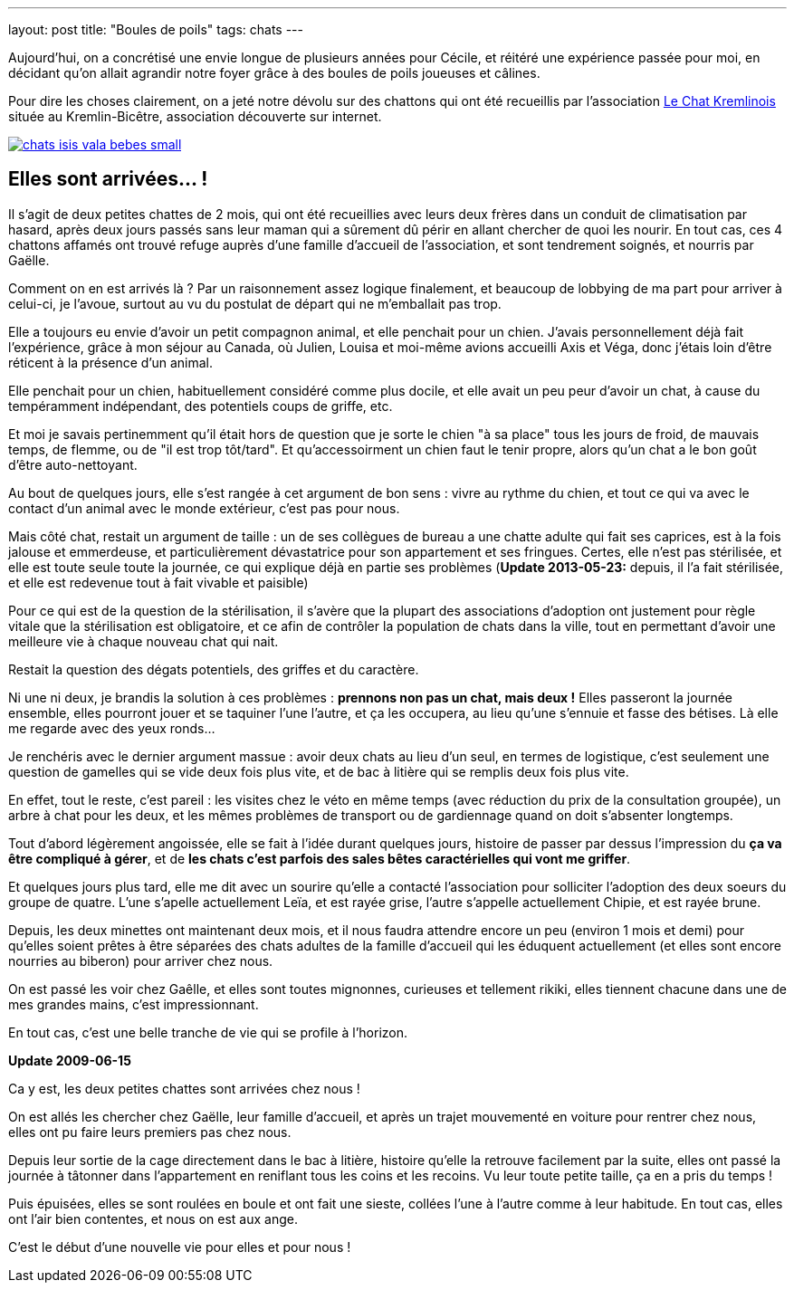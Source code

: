 ---
layout: post
title:  "Boules de poils"
tags: chats
---

Aujourd'hui, on a concrétisé une envie longue de plusieurs années pour Cécile, et réitéré une expérience passée pour moi, en décidant qu'on allait agrandir notre foyer grâce à des boules de poils joueuses et câlines.

Pour dire les choses clairement, on a jeté notre dévolu sur des chattons qui ont été recueillis par l'association link:http://www.lechatkrem.com/[Le Chat Kremlinois] située au Kremlin-Bicêtre, association découverte sur internet.

link:/files/chats-isis-vala-bebes.jpg[image:/files/chats-isis-vala-bebes_small.jpg[]]

== Elles sont arrivées... !

Il s'agit de deux petites chattes de 2 mois, qui ont été recueillies avec leurs deux frères dans un conduit de climatisation par hasard, après deux jours passés sans leur maman qui a sûrement dû périr en allant chercher de quoi les nourir. En tout cas, ces 4 chattons affamés ont trouvé refuge auprès d'une famille d'accueil de l'association, et sont tendrement soignés, et nourris par Gaëlle.

Comment on en est arrivés là ? Par un raisonnement assez logique finalement, et beaucoup de lobbying de ma part pour arriver à celui-ci, je l'avoue, surtout au vu du postulat  de départ qui ne m'emballait pas trop.

Elle a toujours eu envie d'avoir un petit compagnon animal, et elle penchait pour un chien. J'avais personnellement déjà fait l'expérience, grâce à mon séjour au Canada, où Julien, Louisa et moi-même avions accueilli Axis et Véga, donc j'étais loin d'être réticent à la présence d'un animal.

Elle penchait pour un chien, habituellement considéré comme plus docile, et elle avait un peu peur d'avoir un chat, à cause du tempéramment indépendant, des potentiels coups de griffe, etc.

Et moi je savais pertinemment qu'il était hors de question que je sorte le chien "à sa place" tous les jours de froid, de mauvais temps, de flemme, ou de "il est trop tôt/tard". Et qu'accessoirment un chien faut le tenir propre, alors qu'un chat a le bon goût d'être auto-nettoyant.

Au bout de quelques jours, elle s'est rangée à cet argument de bon sens : vivre au rythme du chien, et tout ce qui va avec le contact d'un animal avec le monde extérieur, c'est pas pour nous.

Mais côté chat, restait un argument de taille : un de ses collègues de bureau a une chatte adulte qui fait ses caprices, est à la fois jalouse et emmerdeuse, et particulièrement dévastatrice pour son appartement et ses fringues. Certes, elle n'est pas stérilisée, et elle est toute seule toute la journée, ce qui explique déjà en partie ses problèmes (**Update 2013-05-23:** depuis, il l'a fait stérilisée, et elle est redevenue tout à fait vivable et paisible)

Pour ce qui est de la question de la stérilisation, il s'avère que la plupart des associations d'adoption ont justement pour règle vitale que la stérilisation est obligatoire, et ce afin de contrôler la population de chats dans la ville, tout en permettant d'avoir une meilleure vie à chaque nouveau chat qui nait.

Restait la question des dégats potentiels, des griffes et du caractère.

Ni une ni deux, je brandis la solution à ces problèmes : *prennons non pas un chat, mais deux !* Elles passeront la journée ensemble, elles pourront jouer et se taquiner l'une l'autre, et ça les occupera, au lieu qu'une s'ennuie et fasse des bétises. Là elle me regarde avec des yeux ronds...

Je renchéris avec le dernier argument massue : avoir deux chats au lieu d'un seul, en termes de logistique, c'est seulement une question de gamelles qui se vide deux fois plus vite, et de bac à litière qui se remplis deux fois plus vite.

En effet, tout le reste, c'est pareil : les visites chez le véto en même temps (avec réduction du prix de la consultation groupée), un arbre à chat pour les deux, et les mêmes problèmes de transport ou de gardiennage quand on doit s'absenter longtemps.

Tout d'abord légèrement angoissée, elle se fait à l'idée durant quelques jours, histoire de passer par dessus l'impression du *ça va être compliqué à gérer*, et de *les chats c'est parfois des sales bêtes caractérielles qui vont me griffer*.

Et quelques jours plus tard, elle me dit avec un sourire qu'elle a contacté l'association pour solliciter l'adoption des deux soeurs du groupe de quatre. L'une s'apelle actuellement Leïa, et est rayée grise, l'autre s'appelle actuellement Chipie, et est rayée brune.

Depuis, les deux minettes ont maintenant deux mois, et il nous faudra attendre encore un peu (environ 1 mois et demi) pour qu'elles soient prêtes à être séparées des chats adultes de la famille d'accueil qui les éduquent actuellement (et elles sont encore nourries au biberon) pour arriver chez nous.

On est passé les voir chez Gaêlle, et elles sont toutes mignonnes, curieuses et tellement rikiki, elles tiennent chacune dans une de mes grandes mains, c'est impressionnant.

En tout cas, c'est une belle tranche de vie qui se profile à l'horizon.

**Update 2009-06-15**

Ca y est, les deux petites chattes sont arrivées chez nous !

On est allés les chercher chez Gaëlle, leur famille d'accueil, et après un trajet mouvementé en voiture pour rentrer chez nous, elles ont pu faire leurs premiers pas chez nous.

Depuis leur sortie de la cage directement dans le bac à litière, histoire qu'elle la retrouve facilement par la suite, elles ont passé la journée à tâtonner dans l'appartement en reniflant tous les coins et les recoins. Vu leur toute petite taille, ça en a pris du temps !

Puis épuisées, elles se sont roulées en boule et ont fait une sieste, collées l'une à l'autre comme à leur habitude. En tout cas, elles ont l'air bien contentes, et nous on est aux ange.

C'est le début d'une nouvelle vie pour elles et pour nous !
